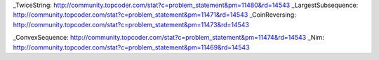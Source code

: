 
_TwiceString: http://community.topcoder.com/stat?c=problem_statement&pm=11480&rd=14543
_LargestSubsequence: http://community.topcoder.com/stat?c=problem_statement&pm=11471&rd=14543
_CoinReversing: http://community.topcoder.com/stat?c=problem_statement&pm=11473&rd=14543

_ConvexSequence: http://community.topcoder.com/stat?c=problem_statement&pm=11474&rd=14543
_Nim: http://community.topcoder.com/stat?c=problem_statement&pm=11469&rd=14543